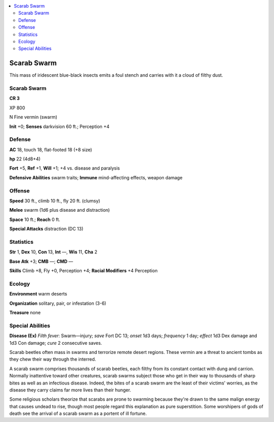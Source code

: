 
.. _`bestiary5.scarabswarm`:

.. contents:: \ 

.. _`bestiary5.scarabswarm#scarab_swarm`:

Scarab Swarm
*************

This mass of iridescent blue-black insects emits a foul stench and carries with it a cloud of filthy dust.

Scarab Swarm
=============

**CR 3** 

XP 800

N Fine vermin (swarm)

\ **Init**\  +0; \ **Senses**\  darkvision 60 ft.; Perception +4

.. _`bestiary5.scarabswarm#defense`:

Defense
========

\ **AC**\  18, touch 18, flat-footed 18 (+8 size)

\ **hp**\  22 (4d8+4)

\ **Fort**\  +5, \ **Ref**\  +1, \ **Will**\  +1; +4 vs. disease and paralysis

\ **Defensive Abilities**\  swarm traits; \ **Immune**\  mind-affecting effects, weapon damage

.. _`bestiary5.scarabswarm#offense`:

Offense
========

\ **Speed**\  30 ft., climb 10 ft., fly 20 ft. (clumsy)

\ **Melee**\  swarm (1d6 plus disease and distraction)

\ **Space**\  10 ft.; \ **Reach**\  0 ft.

\ **Special Attacks**\  distraction (DC 13)

.. _`bestiary5.scarabswarm#statistics`:

Statistics
===========

\ **Str**\  1, \ **Dex**\  10, \ **Con**\  13, \ **Int**\  —, \ **Wis**\  11, \ **Cha**\  2

\ **Base Atk**\  +3; \ **CMB**\  —; \ **CMD**\  —

\ **Skills**\  Climb +8, Fly +0, Perception +4; \ **Racial Modifiers**\  +4 Perception

.. _`bestiary5.scarabswarm#ecology`:

Ecology
========

\ **Environment**\  warm deserts

\ **Organization**\  solitary, pair, or infestation (3-6)

\ **Treasure**\  none

.. _`bestiary5.scarabswarm#special_abilities`:

Special Abilities
==================

\ **Disease (Ex)**\  \ *Filth fever*\ : Swarm—injury; \ *save*\  Fort DC 13; \ *onset*\  1d3 days; \ *frequency*\  1 day; \ *effect*\  1d3 Dex damage and 1d3 Con damage; \ *cure*\  2 consecutive saves.

Scarab beetles often mass in swarms and terrorize remote desert regions. These vermin are a threat to ancient tombs as they chew their way through the interred.

A scarab swarm comprises thousands of scarab beetles, each filthy from its constant contact with dung and carrion. Normally inattentive toward other creatures, scarab swarms subject those who get in their way to thousands of sharp bites as well as an infectious disease. Indeed, the bites of a scarab swarm are the least of their victims' worries, as the disease they carry claims far more lives than their hunger.

Some religious scholars theorize that scarabs are prone to swarming because they're drawn to the same malign energy that causes undead to rise, though most people regard this explanation as pure superstition. Some worshipers of gods of death see the arrival of a scarab swarm as a portent of ill fortune.

